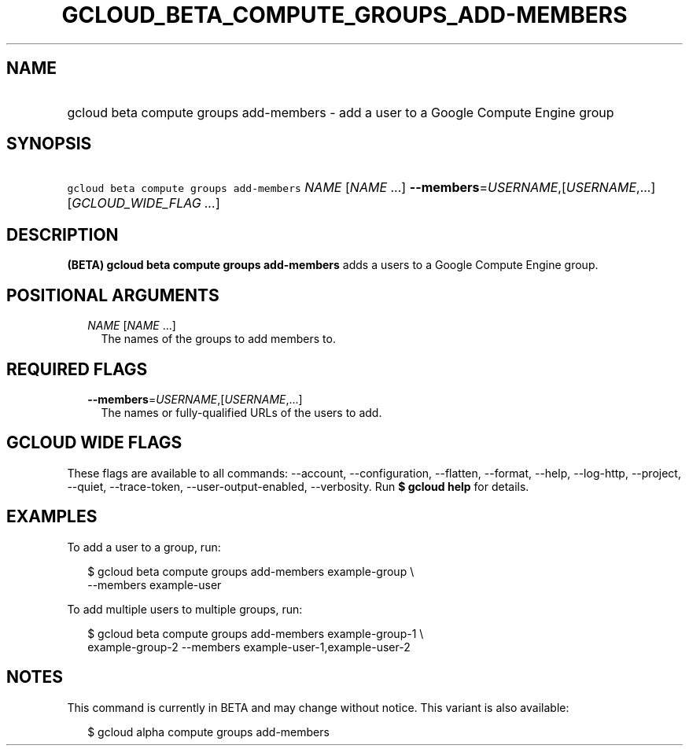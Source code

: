 
.TH "GCLOUD_BETA_COMPUTE_GROUPS_ADD\-MEMBERS" 1



.SH "NAME"
.HP
gcloud beta compute groups add\-members \- add a user to a Google Compute Engine group



.SH "SYNOPSIS"
.HP
\f5gcloud beta compute groups add\-members\fR \fINAME\fR [\fINAME\fR\ ...] \fB\-\-members\fR=\fIUSERNAME\fR,[\fIUSERNAME\fR,...] [\fIGCLOUD_WIDE_FLAG\ ...\fR]



.SH "DESCRIPTION"

\fB(BETA)\fR \fBgcloud beta compute groups add\-members\fR adds a users to a
Google Compute Engine group.



.SH "POSITIONAL ARGUMENTS"

.RS 2m
.TP 2m
\fINAME\fR [\fINAME\fR ...]
The names of the groups to add members to.


.RE
.sp

.SH "REQUIRED FLAGS"

.RS 2m
.TP 2m
\fB\-\-members\fR=\fIUSERNAME\fR,[\fIUSERNAME\fR,...]
The names or fully\-qualified URLs of the users to add.


.RE
.sp

.SH "GCLOUD WIDE FLAGS"

These flags are available to all commands: \-\-account, \-\-configuration,
\-\-flatten, \-\-format, \-\-help, \-\-log\-http, \-\-project, \-\-quiet,
\-\-trace\-token, \-\-user\-output\-enabled, \-\-verbosity. Run \fB$ gcloud
help\fR for details.



.SH "EXAMPLES"

To add a user to a group, run:

.RS 2m
$ gcloud beta compute groups add\-members example\-group \e
    \-\-members example\-user
.RE

To add multiple users to multiple groups, run:

.RS 2m
$ gcloud beta compute groups add\-members example\-group\-1 \e
    example\-group\-2 \-\-members example\-user\-1,example\-user\-2
.RE



.SH "NOTES"

This command is currently in BETA and may change without notice. This variant is
also available:

.RS 2m
$ gcloud alpha compute groups add\-members
.RE

